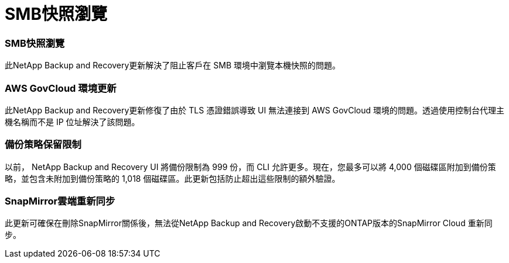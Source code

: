 = SMB快照瀏覽
:allow-uri-read: 




=== SMB快照瀏覽

此NetApp Backup and Recovery更新解決了阻止客戶在 SMB 環境中瀏覽本機快照的問題。



=== AWS GovCloud 環境更新

此NetApp Backup and Recovery更新修復了由於 TLS 憑證錯誤導致 UI 無法連接到 AWS GovCloud 環境的問題。透過使用控制台代理主機名稱而不是 IP 位址解決了該問題。



=== 備份策略保留限制

以前， NetApp Backup and Recovery UI 將備份限制為 999 份，而 CLI 允許更多。現在，您最多可以將 4,000 個磁碟區附加到備份策略，並包含未附加到備份策略的 1,018 個磁碟區。此更新包括防止超出這些限制的額外驗證。



=== SnapMirror雲端重新同步

此更新可確保在刪除SnapMirror關係後，無法從NetApp Backup and Recovery啟動不支援的ONTAP版本的SnapMirror Cloud 重新同步。
